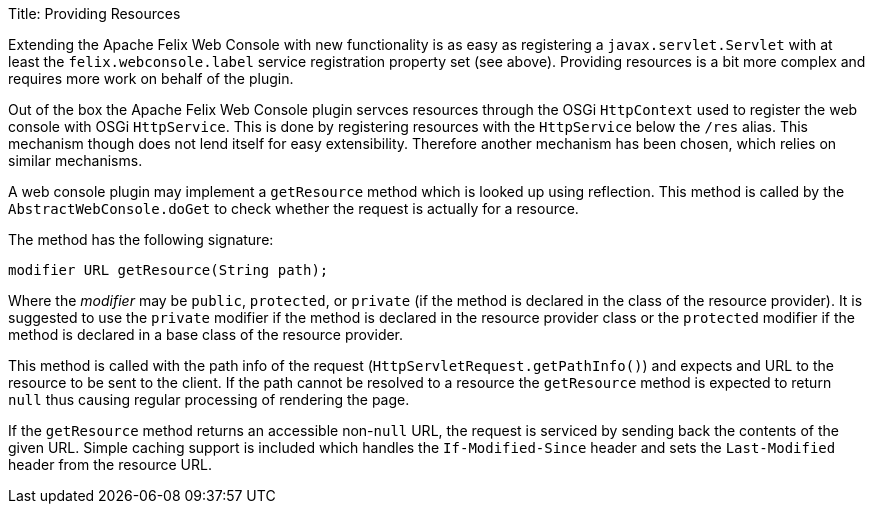 Title: Providing Resources

Extending the Apache Felix Web Console with new functionality is as easy as registering a `javax.servlet.Servlet` with at least the `felix.webconsole.label` service registration property set (see above).
Providing resources is a bit more complex and requires more work on behalf of the plugin.

Out of the box the Apache Felix Web Console plugin servces resources through the OSGi `HttpContext` used to register the web console with OSGi `HttpService`.
This is done by registering resources with the `HttpService` below the `/res` alias.
This mechanism though does not lend itself for easy extensibility.
Therefore another mechanism has been chosen, which relies on similar mechanisms.

A web console plugin may implement a `getResource` method which is looked up using reflection.
This method is called by the `AbstractWebConsole.doGet` to check whether the request is actually for a resource.

The method has the following signature:

 modifier URL getResource(String path);

Where the _modifier_ may be `public`, `protected`, or `private` (if the method is declared in the class of the resource provider).
It is suggested to use the `private` modifier if the method is declared in the resource provider class or the `protected` modifier if the method is declared in a base class of the resource provider.

This method is called with the path info of the request (`HttpServletRequest.getPathInfo()`) and expects and URL to the resource to be sent to the client.
If the path cannot be resolved to a resource the `getResource` method is expected to return `null` thus causing regular processing of rendering the page.

If the `getResource` method returns an accessible non-`null` URL, the request is serviced by sending back the contents of the given URL.
Simple caching support is included which handles the `If-Modified-Since` header and sets the `Last-Modified` header from the resource URL.
